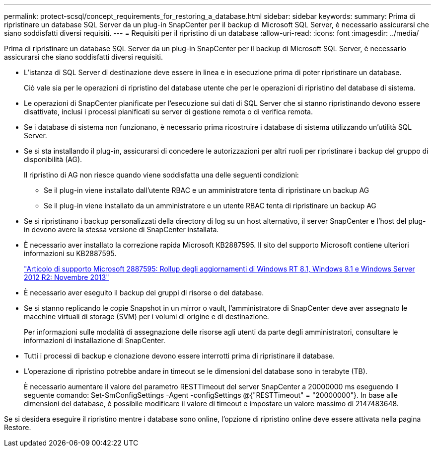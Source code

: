 ---
permalink: protect-scsql/concept_requirements_for_restoring_a_database.html 
sidebar: sidebar 
keywords:  
summary: Prima di ripristinare un database SQL Server da un plug-in SnapCenter per il backup di Microsoft SQL Server, è necessario assicurarsi che siano soddisfatti diversi requisiti. 
---
= Requisiti per il ripristino di un database
:allow-uri-read: 
:icons: font
:imagesdir: ../media/


[role="lead"]
Prima di ripristinare un database SQL Server da un plug-in SnapCenter per il backup di Microsoft SQL Server, è necessario assicurarsi che siano soddisfatti diversi requisiti.

* L'istanza di SQL Server di destinazione deve essere in linea e in esecuzione prima di poter ripristinare un database.
+
Ciò vale sia per le operazioni di ripristino del database utente che per le operazioni di ripristino del database di sistema.

* Le operazioni di SnapCenter pianificate per l'esecuzione sui dati di SQL Server che si stanno ripristinando devono essere disattivate, inclusi i processi pianificati su server di gestione remota o di verifica remota.
* Se i database di sistema non funzionano, è necessario prima ricostruire i database di sistema utilizzando un'utilità SQL Server.
* Se si sta installando il plug-in, assicurarsi di concedere le autorizzazioni per altri ruoli per ripristinare i backup del gruppo di disponibilità (AG).
+
Il ripristino di AG non riesce quando viene soddisfatta una delle seguenti condizioni:

+
** Se il plug-in viene installato dall'utente RBAC e un amministratore tenta di ripristinare un backup AG
** Se il plug-in viene installato da un amministratore e un utente RBAC tenta di ripristinare un backup AG


* Se si ripristinano i backup personalizzati della directory di log su un host alternativo, il server SnapCenter e l'host del plug-in devono avere la stessa versione di SnapCenter installata.
* È necessario aver installato la correzione rapida Microsoft KB2887595. Il sito del supporto Microsoft contiene ulteriori informazioni su KB2887595.
+
https://support.microsoft.com/kb/2887595["Articolo di supporto Microsoft 2887595: Rollup degli aggiornamenti di Windows RT 8.1, Windows 8.1 e Windows Server 2012 R2: Novembre 2013"]

* È necessario aver eseguito il backup dei gruppi di risorse o del database.
* Se si stanno replicando le copie Snapshot in un mirror o vault, l'amministratore di SnapCenter deve aver assegnato le macchine virtuali di storage (SVM) per i volumi di origine e di destinazione.
+
Per informazioni sulle modalità di assegnazione delle risorse agli utenti da parte degli amministratori, consultare le informazioni di installazione di SnapCenter.

* Tutti i processi di backup e clonazione devono essere interrotti prima di ripristinare il database.
* L'operazione di ripristino potrebbe andare in timeout se le dimensioni del database sono in terabyte (TB).
+
È necessario aumentare il valore del parametro RESTTimeout del server SnapCenter a 20000000 ms eseguendo il seguente comando: Set-SmConfigSettings -Agent -configSettings @{"RESTTimeout" = "20000000"}. In base alle dimensioni del database, è possibile modificare il valore di timeout e impostare un valore massimo di 2147483648.



Se si desidera eseguire il ripristino mentre i database sono online, l'opzione di ripristino online deve essere attivata nella pagina Restore.
